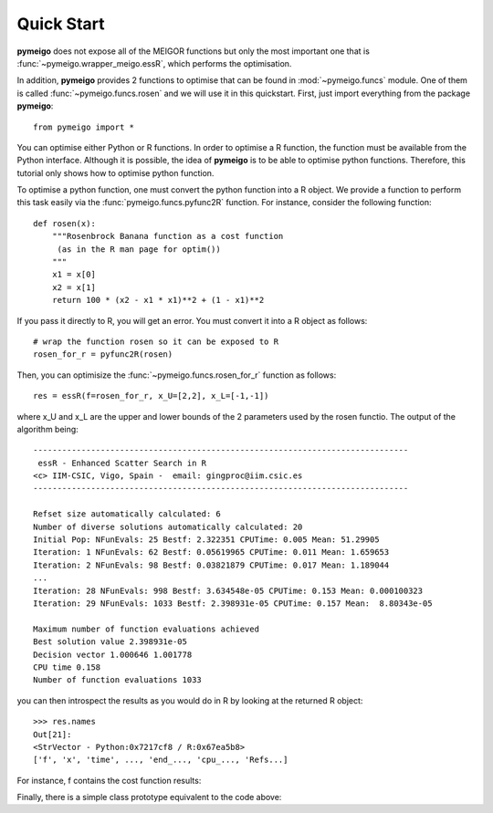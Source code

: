 .. _quickstart:

Quick Start
#################

**pymeigo** does not expose all of the MEIGOR functions but only the most important
one that is :func:`~pymeigo.wrapper_meigo.essR`, which performs the
optimisation.

In addition, **pymeigo** provides 2 functions to optimise that can be found in 
:mod:`~pymeigo.funcs` module. One of them is called :func:`~pymeigo.funcs.rosen` 
and we will use it in this quickstart. First, just import everything from the 
package **pymeigo**::

    from pymeigo import *

You can optimise either Python or R functions. In order to optimise a R
function, the function must be available from the Python interface. Although it
is possible, the idea of **pymeigo** is to be able to optimise python functions. 
Therefore, this tutorial only shows how to optimise python function.

To optimise a python function, one must convert the python function into a R object. 
We provide a function to perform this task easily via the :func:`pymeigo.funcs.pyfunc2R` 
function. For instance, consider the following function::

    def rosen(x):
        """Rosenbrock Banana function as a cost function
         (as in the R man page for optim())
        """
        x1 = x[0]
        x2 = x[1]
        return 100 * (x2 - x1 * x1)**2 + (1 - x1)**2

If you pass it directly to R, you will get an error. You must convert it into a
R object as follows::

    # wrap the function rosen so it can be exposed to R
    rosen_for_r = pyfunc2R(rosen)


Then, you can optimisize the :func:`~pymeigo.funcs.rosen_for_r` function as follows::

    res = essR(f=rosen_for_r, x_U=[2,2], x_L=[-1,-1])


where x_U and x_L are the upper and lower bounds of the 2 parameters used by the
rosen functio. The output of the algorithm being::


    ------------------------------------------------------------------------------ 
     essR - Enhanced Scatter Search in R 
    <c> IIM-CSIC, Vigo, Spain -  email: gingproc@iim.csic.es 
    ------------------------------------------------------------------------------ 

    Refset size automatically calculated: 6 
    Number of diverse solutions automatically calculated: 20 
    Initial Pop: NFunEvals: 25 Bestf: 2.322351 CPUTime: 0.005 Mean: 51.29905 
    Iteration: 1 NFunEvals: 62 Bestf: 0.05619965 CPUTime: 0.011 Mean: 1.659653 
    Iteration: 2 NFunEvals: 98 Bestf: 0.03821879 CPUTime: 0.017 Mean: 1.189044 
    ...
    Iteration: 28 NFunEvals: 998 Bestf: 3.634548e-05 CPUTime: 0.153 Mean: 0.000100323 
    Iteration: 29 NFunEvals: 1033 Bestf: 2.398931e-05 CPUTime: 0.157 Mean:  8.80343e-05 

    Maximum number of function evaluations achieved 
    Best solution value 2.398931e-05 
    Decision vector 1.000646 1.001778 
    CPU time 0.158 
    Number of function evaluations 1033 

you can then introspect the results as you would do in R by looking at the
returned R object::

    >>> res.names
    Out[21]: 
    <StrVector - Python:0x7217cf8 / R:0x67ea5b8>
    ['f', 'x', 'time', ..., 'end_..., 'cpu_..., 'Refs...]


For instance, f contains the cost function results:

.. plot::
    :include-source:

    from pymeigo import *
    res = essR(f=rosen_for_r, x_U=[2,2], x_L=[-1,-1])

    from pylab import *
    plot(res.f)
    xlabel("Evaluation")
    ylabel("Cost function")
    semilogy(res.f)

Finally, there is a simple class prototype equivalent to the code above:

.. plot::
    :include-source:

    from pymeigo import MEIGO, rosen_for_r
    m = MEIGO(f=rosen_for_r)
    m.run(x_U=[2,2], x_L=[-1,-1])
    m.plot()
